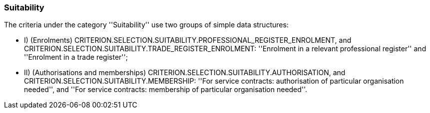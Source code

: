 [.text-left]
=== Suitability

The criteria under the category ''Suitability'' use two groups of simple data structures:

	* I) (Enrolments) CRITERION.SELECTION.SUITABILITY.PROFESSIONAL_REGISTER_ENROLMENT, and CRITERION.SELECTION.SUITABILITY.TRADE_REGISTER_ENROLMENT: ''Enrolment in a relevant professional register'' and ''Enrolment in a trade register'';
	* II) (Authorisations and memberships) CRITERION.SELECTION.SUITABILITY.AUTHORISATION, and CRITERION.SELECTION.SUITABILITY.MEMBERSHIP: ''For service contracts: authorisation of particular organisation needed'', and ''For service contracts: membership of particular organisation needed''.
	